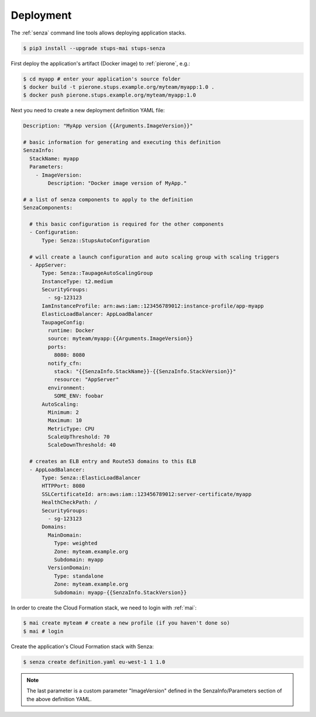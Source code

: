 ==========
Deployment
==========

The :ref:`senza` command line tools allows deploying application stacks.

.. code-block:: bash

    $ pip3 install --upgrade stups-mai stups-senza

First deploy the application's artifact (Docker image) to :ref:`pierone`, e.g.:

.. code-block:: bash

    $ cd myapp # enter your application's source folder
    $ docker build -t pierone.stups.example.org/myteam/myapp:1.0 .
    $ docker push pierone.stups.example.org/myteam/myapp:1.0

Next you need to create a new deployment definition YAML file:

.. code-block:: yaml

    Description: "MyApp version {{Arguments.ImageVersion}}"

    # basic information for generating and executing this definition
    SenzaInfo:
      StackName: myapp
      Parameters:
        - ImageVersion:
            Description: "Docker image version of MyApp."

    # a list of senza components to apply to the definition
    SenzaComponents:

      # this basic configuration is required for the other components
      - Configuration:
          Type: Senza::StupsAutoConfiguration

      # will create a launch configuration and auto scaling group with scaling triggers
      - AppServer:
          Type: Senza::TaupageAutoScalingGroup
          InstanceType: t2.medium
          SecurityGroups:
            - sg-123123
          IamInstanceProfile: arn:aws:iam::123456789012:instance-profile/app-myapp
          ElasticLoadBalancer: AppLoadBalancer
          TaupageConfig:
            runtime: Docker
            source: myteam/myapp:{{Arguments.ImageVersion}}
            ports:
              8080: 8080
            notify_cfn:
              stack: "{{SenzaInfo.StackName}}-{{SenzaInfo.StackVersion}}"
              resource: "AppServer"
            environment:
              SOME_ENV: foobar
          AutoScaling:
            Minimum: 2
            Maximum: 10
            MetricType: CPU
            ScaleUpThreshold: 70
            ScaleDownThreshold: 40

      # creates an ELB entry and Route53 domains to this ELB
      - AppLoadBalancer:
          Type: Senza::ElasticLoadBalancer
          HTTPPort: 8080
          SSLCertificateId: arn:aws:iam::123456789012:server-certificate/myapp
          HealthCheckPath: /
          SecurityGroups:
            - sg-123123
          Domains:
            MainDomain:
              Type: weighted
              Zone: myteam.example.org
              Subdomain: myapp
            VersionDomain:
              Type: standalone
              Zone: myteam.example.org
              Subdomain: myapp-{{SenzaInfo.StackVersion}}


In order to create the Cloud Formation stack, we need to login with :ref:`mai`:

.. code-block:: bash

    $ mai create myteam # create a new profile (if you haven't done so)
    $ mai # login

Create the application's Cloud Formation stack with Senza:

.. code-block:: bash

    $ senza create definition.yaml eu-west-1 1 1.0

.. Note:: The last parameter is a custom parameter "ImageVersion" defined in the SenzaInfo/Parameters section of the above definition YAML.

